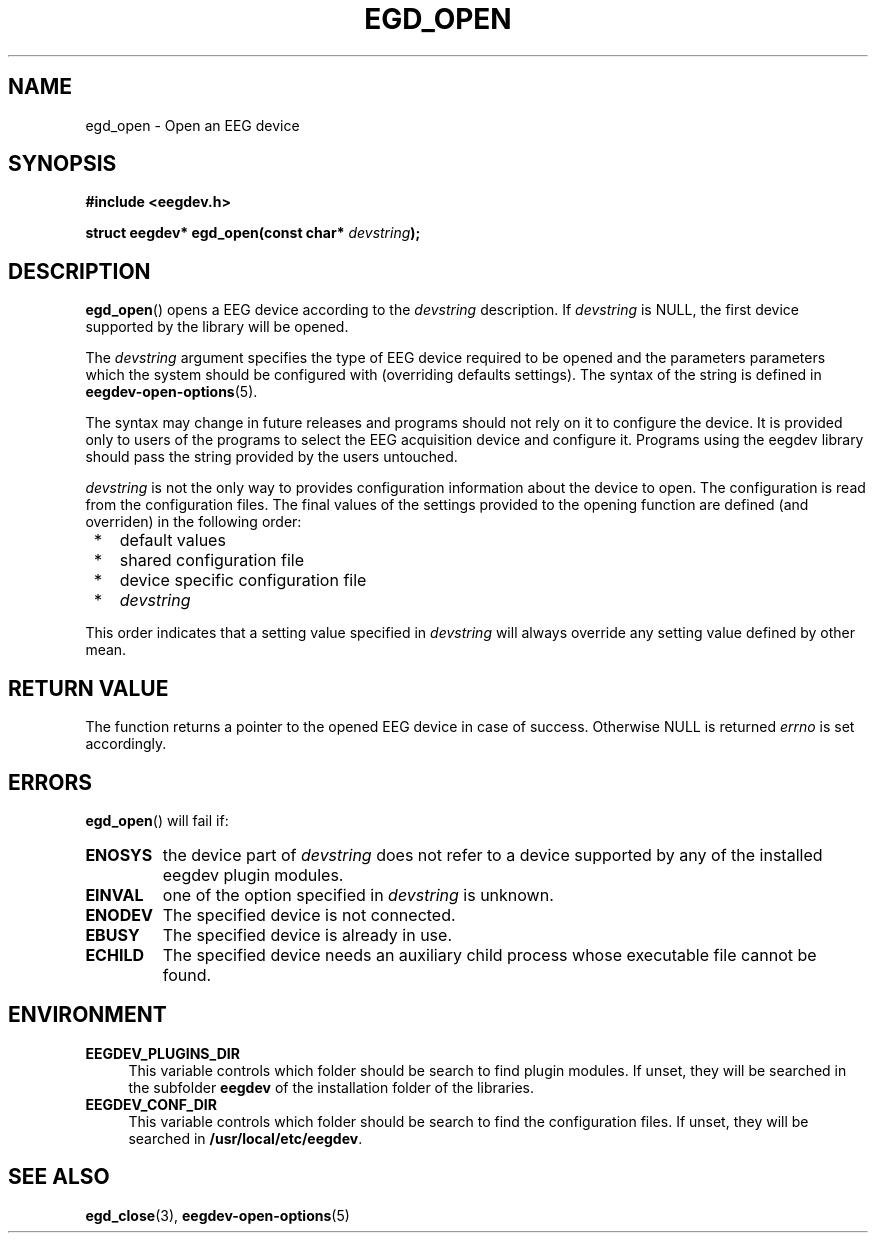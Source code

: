 .\"Copyright 2011 (c) EPFL
.TH EGD_OPEN 3 2010 "EPFL" "EEGDEV library manual"
.SH NAME
egd_open - Open an EEG device
.SH SYNOPSIS
.LP
.B #include <eegdev.h>
.sp
.BI "struct eegdev* egd_open(const char* " devstring ");"
.br
.SH DESCRIPTION
.LP
\fBegd_open\fP() opens a EEG device according to the \fIdevstring\fP
description. If \fIdevstring\fP is NULL, the first device supported by the
library will be opened.
.LP
The \fIdevstring\fP argument specifies the type of EEG device required to be
opened and the parameters parameters which the system should be configured
with (overriding defaults settings). The syntax of the string is defined in
\fBeegdev-open-options\fP(5).
.LP
The syntax may change in future releases and programs should not rely on it
to configure the device. It is provided only to users of the programs to
select the EEG acquisition device and configure it. Programs using the
eegdev library should pass the string provided by the users untouched.
.LP
\fIdevstring\fP is not the only way to provides configuration information
about the device to open. The configuration is read from the configuration
files. The final values of the settings provided to the opening function are
defined (and overriden) in the following order:
.IP " *" 3
default values
.IP " *" 3
shared configuration file
.IP " *" 3
device specific configuration file
.IP " *" 3
\fIdevstring\fP
.LP
This order indicates that a setting value specified in \fIdevstring\fP
will always override any setting value defined by other mean.
.SH "RETURN VALUE"
.LP
The function returns a pointer to the opened EEG device in case of success.
Otherwise NULL is returned \fIerrno\fP is set accordingly.
.SH ERRORS
.LP
\fBegd_open\fP() will fail if:
.TP
.B ENOSYS
the device part of \fIdevstring\fP does not refer to a device supported by
any of the installed eegdev plugin modules.
.TP
.B EINVAL
one of the option specified in \fIdevstring\fP is unknown.
.TP
.B ENODEV
The specified device is not connected.
.TP
.B EBUSY
The specified device is already in use.
.TP
.B ECHILD
The specified device needs an auxiliary child process whose executable
file cannot be found.
.SH ENVIRONMENT
.IP "\fBEEGDEV_PLUGINS_DIR\fP" 4
.PD
This variable controls which folder should be search to find plugin modules.
If unset, they will be searched in the subfolder \fBeegdev\fP of the
installation folder of the libraries.
.IP "\fBEEGDEV_CONF_DIR\fP" 4
.PD
This variable controls which folder should be search to find the
configuration files. If unset, they will be searched in
\fB/usr/local/etc/eegdev\fP.
.SH "SEE ALSO"
.BR egd_close (3),
.BR eegdev-open-options (5)
